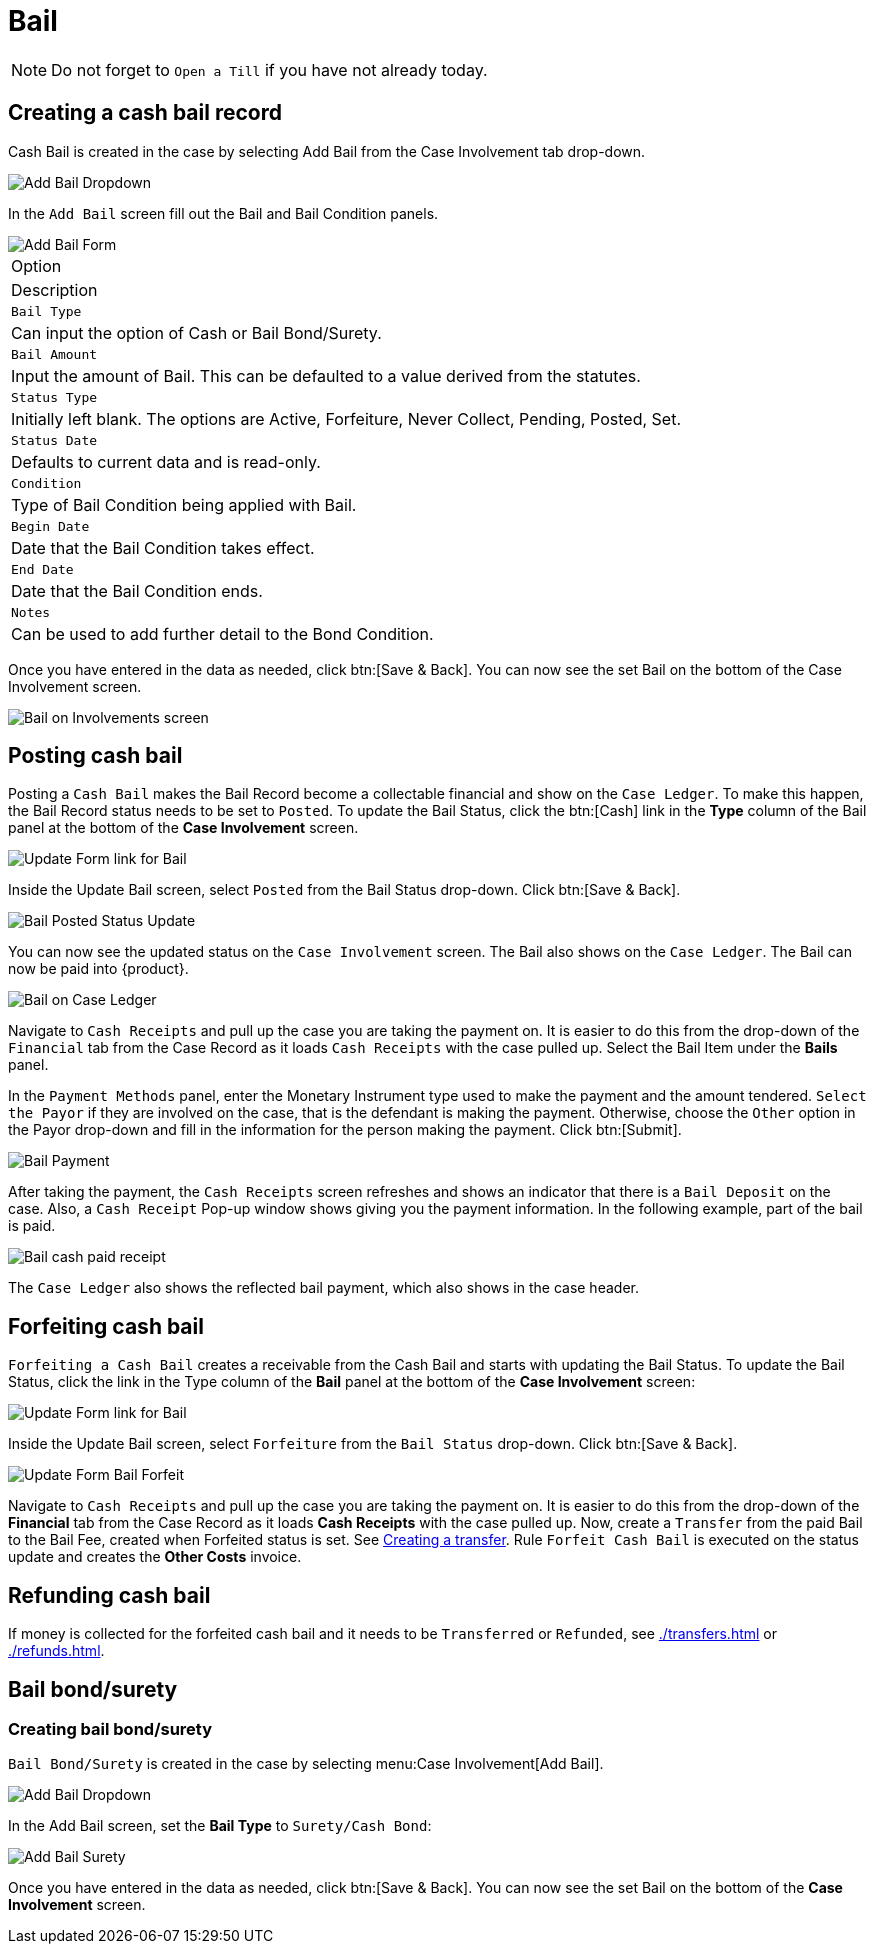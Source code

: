 // vim: tw=0 ai et ts=2 sw=2
= Bail

NOTE: Do not forget to `Open a Till` if you have not already today.


== Creating a cash bail record

Cash Bail is created in the case by selecting Add Bail from the Case Involvement tab drop-down.

image::financials/bail_add.png[Add Bail Dropdown]

In the `Add Bail` screen fill out the Bail and Bail Condition panels.

image::financials/bail_add_form.png[Add Bail Form]

|===
| Option
| Description

| `Bail Type`
| Can input the option of Cash or Bail Bond/Surety.

| `Bail Amount`
| Input the amount of Bail.
  This can be defaulted to a value derived from the statutes.

| `Status Type`
| Initially left blank.
  The options are Active, Forfeiture, Never Collect, Pending, Posted, Set.

| `Status Date`
| Defaults to current data and is read-only.

| `Condition`
| Type of Bail Condition being applied with Bail.

| `Begin Date`
| Date that the Bail Condition takes effect.

| `End Date`
| Date that the Bail Condition ends.

| `Notes`
| Can be used to add further detail to the Bond Condition.
|===

Once you have entered in the data as needed, click btn:[Save & Back].
You can now see the set Bail on the bottom of the Case Involvement screen.

image::financials/bail_inv.png[Bail on Involvements screen]


== Posting cash bail

Posting a `Cash Bail` makes the Bail Record become a collectable financial and show on the `Case Ledger`.
To make this happen, the Bail Record status needs to be set to `Posted`.
To update the Bail Status, click the btn:[Cash] link in the **Type** column of the Bail panel at the bottom of the **Case Involvement** screen.

image::financials/bail_inv_cash.png[Update Form link for Bail]

Inside the Update Bail screen, select `Posted` from the Bail Status drop-down.
Click btn:[Save & Back].

image::financials/bail_posted.png[Bail Posted Status Update]

You can now see the updated status on the `Case Involvement` screen.
The Bail also shows on the `Case Ledger`.
The Bail can now be paid into {product}.

image::financials/bail_ledger.png[Bail on Case Ledger]

Navigate to `Cash Receipts` and pull up the case you are taking the payment on.
It is easier to do this from the drop-down of the `Financial` tab from the Case Record as it loads `Cash Receipts` with the case pulled up.
Select the Bail Item under the **Bails** panel.

In the `Payment Methods` panel, enter the Monetary Instrument type used to make the payment and the amount tendered.
`Select the Payor` if they are involved on the case, that is the defendant is making the payment.
Otherwise, choose the `Other` option in the Payor drop-down and fill in the information for the person making the payment.
Click btn:[Submit].

image::financials/bail_ledger.png[Bail Payment]

After taking the payment, the `Cash Receipts` screen refreshes and shows an indicator that there is a `Bail Deposit` on the case.
Also, a `Cash Receipt` Pop-up window shows giving you the payment information.
In the following example, part of the bail is paid.

image::financials/bail_payed.png[Bail cash paid receipt]

The `Case Ledger` also shows the reflected bail payment, which also shows in the case header.


== Forfeiting cash bail

`Forfeiting a Cash Bail` creates a receivable from the Cash Bail and starts with updating the Bail Status.
To update the Bail Status, click the link in the Type column of the **Bail** panel at the bottom of the **Case Involvement** screen:

image::financials/bail_inv_cash.png[Update Form link for Bail]

Inside the Update Bail screen, select `Forfeiture` from the `Bail Status` drop-down.
Click btn:[Save & Back].

image::financials/bail_forfeiture.png[Update Form Bail Forfeit]

Navigate to `Cash Receipts` and pull up the case you are taking the payment on.
It is easier to do this from the drop-down of the **Financial** tab from the Case Record as it loads **Cash Receipts** with the case pulled up.
Now, create a `Transfer` from the paid Bail to the Bail Fee, created when Forfeited status is set.
See xref:./transfers.adoc#create[Creating a transfer].
Rule `Forfeit Cash Bail` is executed on the status update and creates the **Other Costs** invoice.


== Refunding cash bail

If money is collected for the forfeited cash bail and it needs to be `Transferred` or `Refunded`, see xref:./transfers.adoc[] or xref:./refunds.adoc[].


== Bail bond/surety

=== Creating bail bond/surety

`Bail Bond/Surety` is created in the case by selecting menu:Case Involvement[Add Bail].

image::financials/bail_add.png[Add Bail Dropdown]

In the Add Bail screen, set the **Bail Type** to `Surety/Cash Bond`:

image::financials/bail_surety.png[Add Bail Surety]

Once you have entered in the data as needed, click btn:[Save & Back].
You can now see the set Bail on the bottom of the **Case Involvement** screen.
